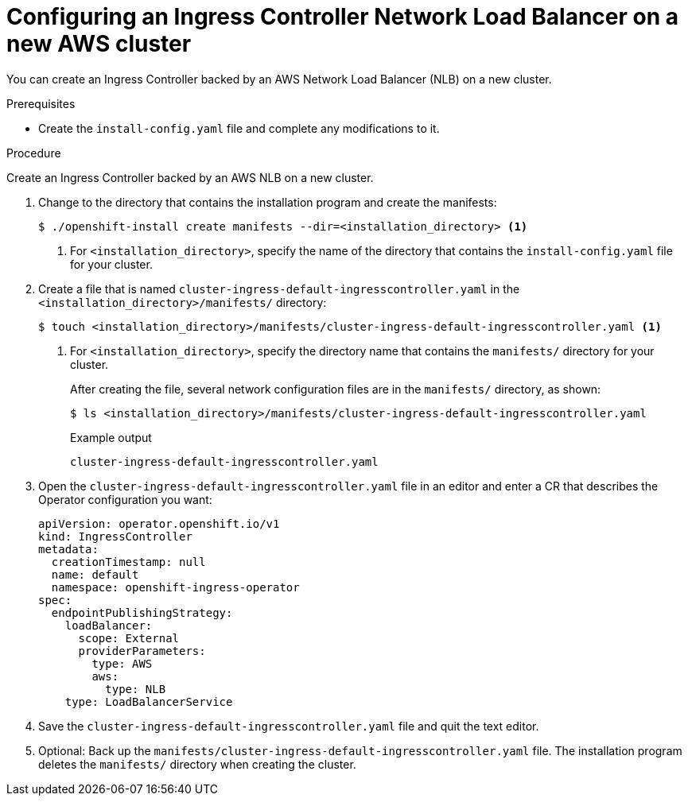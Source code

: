 // Module included in the following assemblies:
//
// * networking/configuring_ingress_cluster_traffic/configuring-ingress-cluster-traffic-aws-network-load-balancer.adoc

[id="nw-aws-nlb-new-cluster_{context}"]
= Configuring an Ingress Controller Network Load Balancer on a new AWS cluster

You can create an Ingress Controller backed by an AWS Network Load Balancer (NLB) on a new cluster.

.Prerequisites

* Create the `install-config.yaml` file and complete any modifications to it.

.Procedure

Create an Ingress Controller backed by an AWS NLB on a new cluster.

. Change to the directory that contains the installation program and create the manifests:
+
[source,terminal]
----
$ ./openshift-install create manifests --dir=<installation_directory> <1>
----
<1> For `<installation_directory>`, specify the name of the directory that
contains the `install-config.yaml` file for your cluster.

. Create a file that is named `cluster-ingress-default-ingresscontroller.yaml` in the `<installation_directory>/manifests/` directory:
+
[source,terminal]
----
$ touch <installation_directory>/manifests/cluster-ingress-default-ingresscontroller.yaml <1>
----
<1> For `<installation_directory>`, specify the directory name that contains the
`manifests/` directory for your cluster.
+
After creating the file, several network configuration files are in the
`manifests/` directory, as shown:
+
[source,terminal]
----
$ ls <installation_directory>/manifests/cluster-ingress-default-ingresscontroller.yaml
----
+
.Example output
[source,terminal]
----
cluster-ingress-default-ingresscontroller.yaml
----

. Open the `cluster-ingress-default-ingresscontroller.yaml` file in an editor and enter a CR that describes the Operator configuration you want:
+
[source,yaml]
----
apiVersion: operator.openshift.io/v1
kind: IngressController
metadata:
  creationTimestamp: null
  name: default
  namespace: openshift-ingress-operator
spec:
  endpointPublishingStrategy:
    loadBalancer:
      scope: External
      providerParameters:
        type: AWS
        aws:
          type: NLB
    type: LoadBalancerService
----

. Save the `cluster-ingress-default-ingresscontroller.yaml` file and quit the text editor.
. Optional: Back up the `manifests/cluster-ingress-default-ingresscontroller.yaml` file. The installation program deletes the `manifests/` directory when creating the cluster.
